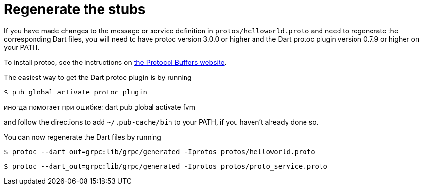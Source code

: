 = Regenerate the stubs

If you have made changes to the message or service definition in
`protos/helloworld.proto` and need to regenerate the corresponding Dart files,
you will need to have protoc version 3.0.0 or higher and the Dart protoc plugin
version 0.7.9 or higher on your PATH.

To install protoc, see the instructions on
https://developers.google.com/protocol-buffers/[the Protocol Buffers website].

The easiest way to get the Dart protoc plugin is by running

[source,sh]
----
$ pub global activate protoc_plugin
----
иногда помогает при ошибке:
dart pub global activate fvm


and follow the directions to add `~/.pub-cache/bin` to your PATH, if you haven't
already done so.

You can now regenerate the Dart files by running

[source,sh]
----
$ protoc --dart_out=grpc:lib/grpc/generated -Iprotos protos/helloworld.proto
----

[source,sh]
----
$ protoc --dart_out=grpc:lib/grpc/generated -Iprotos protos/proto_service.proto
----